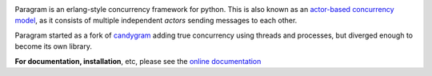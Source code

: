 .. image:: http://gfxmonk.net/dist/status/project/paragram.png

Paragram is an erlang-style concurrency framework for python. This is also known
as an `actor-based concurrency model <http://en.wikipedia.org/wiki/Actor_model>`_,
as it consists of multiple independent `actors` sending messages to each other.

Paragram started as a fork of `candygram`_
adding true concurrency using threads and processes, but diverged enough to become its
own library.

**For documentation, installation**, etc, please see the
`online documentation <http://gfxmonk.net/dist/doc/paragram/doc/>`_

.. _candygram: http://candygram.sourceforge.net/
